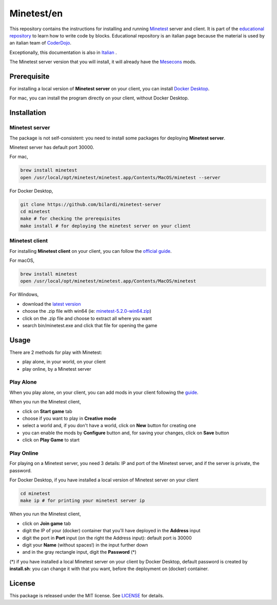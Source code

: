 Minetest/en
===========

This repository contains the instructions for installing and running `Minetest <https://www.minetest.net/>`_ server and client.
It is part of the `educational repository <http://www.coderdojofosso.it/download/>`_ to learn how to write code by blocks.
Educational repository is an italian page because the material is used by an italian team of `CoderDojo <https://coderdojo.com/>`_.

Exceptionally, this documentation is also in `Italian <https://github.com/bilardi/minetest/blob/master/LEGGIMI.rst>`_ .

The Minetest server version that you will install, it will already have the `Mesecons <http://mesecons.net/>`_ mods.

Prerequisite
############

For installing a local version of **Minetest server** on your client, you can install `Docker Desktop <https://www.docker.com/products/docker-desktop>`_.

For mac, you can install the program directly on your client, without Docker Desktop.

Installation
############

Minetest server
***************

The package is not self-consistent: you need to install some packages for deploying **Minetest server**.

Minetest server has default port 30000.

For mac,

.. code-block:: bash

    brew install minetest
    open /usr/local/opt/minetest/minetest.app/Contents/MacOS/minetest --server

For Docker Desktop,

.. code-block:: bash

    git clone https://github.com/bilardi/minetest-server
    cd minetest
    make # for checking the prerequisites
    make install # for deploying the minetest server on your client

Minetest client
***************

For installing **Minetest client** on your client, you can follow the `official guide <https://www.minetest.net/downloads/>`_.

For macOS,

.. code-block:: bash

    brew install minetest
    open /usr/local/opt/minetest/minetest.app/Contents/MacOS/minetest

For Windows,

* download the `latest version <https://github.com/minetest/minetest/releases/latest>`_
* choose the .zip file with win64 (ie: `minetest-5.2.0-win64.zip <https://github.com/minetest/minetest/releases/download/5.2.0/minetest-5.2.0-win64.zip>`_)
* click on the .zip file and choose to extract all where you want
* search bin/minetest.exe and click that file for opening the game

Usage
#####

There are 2 methods for play with Minetest:

* play alone, in your world, on your client
* play online, by a Minetest server

Play Alone
**********

When you play alone, on your client, you can add mods in your client following the `guide <https://wiki.minetest.net/Help:Installing_Client-Side_Mods>`_.

When you run the Minetest client,

* click on **Start game** tab
* choose if you want to play in **Creative mode**
* select a world and, if you don't have a world, click on **New** button for creating one 
* you can enable the mods by **Configure** button and, for saving your changes, click on **Save** button
* click on **Play Game** to start

Play Online
***********

For playing on a Minetest server, you need 3 details: IP and port of the Minetest server, and if the server is private, the password.

For Docker Desktop, if you have installed a local version of Minetest server on your client

.. code-block:: bash

    cd minetest
    make ip # for printing your minetest server ip

When you run the Minetest client,

* click on **Join game** tab
* digit the IP of your (docker) container that you'll have deployed in the **Address** input
* digit the port in **Port** input (on the right the Address input): default port is 30000
* digit your **Name** (without spaces!) in the input further down
* and in the gray rectangle input, digit the **Password** (*)

(*) if you have installed a local Minetest server on your client by Docker Desktop,
default password is created by **install.sh**: you can change it with that you want, before the deployment on (docker) container.

License
#######

This package is released under the MIT license. See `LICENSE <https://github.com/bilardi/minetest/LICENSE>`_ for details.
